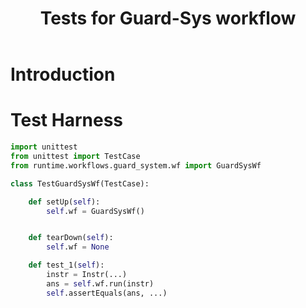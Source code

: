 #+title:  Tests for Guard-Sys workflow

* Introduction


* Test Harness

#+BEGIN_SRC python :tangle harness.py
import unittest
from unittest import TestCase
from runtime.workflows.guard_system.wf import GuardSysWf

class TestGuardSysWf(TestCase):

    def setUp(self):
        self.wf = GuardSysWf()
        

    def tearDown(self):
        self.wf = None

    def test_1(self):
        instr = Instr(...)
        ans = self.wf.run(instr)
        self.assertEquals(ans, ...)

#+END_SRC
